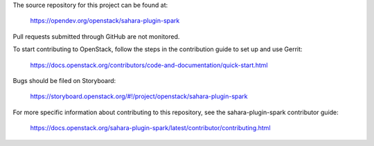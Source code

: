 The source repository for this project can be found at:

   https://opendev.org/openstack/sahara-plugin-spark

Pull requests submitted through GitHub are not monitored.

To start contributing to OpenStack, follow the steps in the contribution guide
to set up and use Gerrit:

   https://docs.openstack.org/contributors/code-and-documentation/quick-start.html

Bugs should be filed on Storyboard:

   https://storyboard.openstack.org/#!/project/openstack/sahara-plugin-spark

For more specific information about contributing to this repository, see the
sahara-plugin-spark contributor guide:

   https://docs.openstack.org/sahara-plugin-spark/latest/contributor/contributing.html
